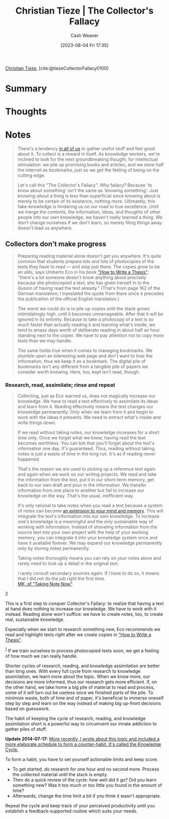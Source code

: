 :PROPERTIES:
:ROAM_REFS: [cite:@tiezeCollectorFallacy0100]
:ID:       b23ffea4-e780-4d89-84ad-c0bd4f25816f
:LAST_MODIFIED: [2023-09-05 Tue 20:14]
:END:
#+title: Christian Tieze | The Collector's Fallacy
#+hugo_custom_front_matter: :slug "b23ffea4-e780-4d89-84ad-c0bd4f25816f"
#+author: Cash Weaver
#+date: [2023-08-04 Fri 17:35]
#+filetags: :reference:

[[id:278c9bc6-8e3b-4a61-8d89-b65e24ae6f84][Christian Tieze]], [cite:@tiezeCollectorFallacy0100]

* Summary
* Thoughts
* Notes
#+begin_quote
There's a tendency [[https://zettelkasten.de/posts/collectors-fallacy-confession/][in all of us]] to gather useful stuff and feel good about it. To collect is a reward in itself. As knowledge workers, we're inclined to look for the next groundbreaking thought, for intellectual stimulation: we pile up promising books and articles, and we store half the internet as bookmarks, just so we get the feeling of being on the cutting edge.

Let's call this "The Collector's Fallacy". Why fallacy? Because 'to know about something' isn't the same as 'knowing something'. Just /knowing about/ a thing is less than superficial since knowing about is merely to be certain of its existence, nothing more. Ultimately, this fake-knowledge is hindering us on our road to true excellence. Until we merge the /contents,/ the information, ideas, and thoughts of other people into our own knowledge, we haven't really learned a thing. We don't change ourselves if we don't learn, so merely filing things away doesn't lead us anywhere.
#+end_quote
** Collectors don't make progress

#+begin_quote
Preparing reading material alone doesn't get you anywhere. It's quite common that students prepare lots and lots of photocopies of the texts they have to read --- and stop just there. The copies grow to be an alibi, says Umberto Eco in his book [[https://www.amazon.com/How-Write-Thesis-MIT-Press/dp/0262527138/ref=as_li_ss_tl?ie=UTF8&linkCode=ll1&tag=ctzettelkasten-20&linkId=74f6517a8c4df9f357cf9781972b7fb1&language=en_US]["How to Write a Thesis"]]: "there's a lot someone doesn't know anything about precisely because she photocopied a text; she has given herself in to the illusion of having read the text already." (That's from page 162 of the German translation; I translated the quote from there since it precedes the publication of the official English translation.)

The worst we could do is to pile up copies until the stack grows intimidatingly high, until it becomes unmanageable. After that it will be ignored in its entirety. Because to take a photocopy of a text is so much faster than actually reading it and learning what's inside, we tend to amass days worth of deliberate reading in about half an hour standing next to the copier. We have to pay attention not to copy more texts than we may handle.

The same holds true when it comes to managing bookmarks. We stumble upon an interesting web page and don't want to lose the information, thus we keep it as a bookmark. The digital pile of bookmarks isn't any different from a tangible pile of papers we consider worth knowing. Here, too, kept isn't read, though.
#+end_quote
*** Research, read, assimilate; rinse and repeat
#+begin_quote
Collecting, just as Eco warned us, does not magically increase our knowledge. We have to read a text effectively to assimilate its ideas and learn from it. Reading effectively means the text changes our knowledge permanently. Only when we learn from it and begin to work with the ideas it presents. We need to extract what's inside and write things down.

If we read without taking notes, our knowledge increases for a short time only. Once we forget what we knew, having read the text becomes worthless. You can bet that you'll forget about the text's information one day. It's guaranteed. Thus, reading without taking notes is just a waste of time in the long run. It's as if reading never happened.

That's the reason we are used to picking up a reference text again and again when we work on our writing projects. We read and take the information from the text, put it in our short-term memory, get back to our own draft and pour in the information. We transfer information from one place to another but fail to increase our knowledge on the way. That's the usual, inefficient way.

It's only rational to take notes when you read a text because a system of notes can become [[https://zettelkasten.de/posts/extend-your-mind-and-memory-with-a-zettelkasten/][an extension to your mind and memory]]. This will integrate the text's information into our own knowledge. To increase one's knowledge is a meaningful and the only sustainable way of working with information. Instead of shoveling information from the source text into your own project with the help of your working memory, you can integrate it into your knowledge system once and have it available forever. We may expand our knowledge permanently only by storing notes permanently.

Taking notes thoroughly means you can rely on your notes alone and rarely need to look up a detail in the original text.

#+begin_quote2
I rarely consult secondary sources again. If I have to do so, it means that I did not do the job right the first time.\\

[[http://takingnotenow.blogspot.com/2013/11/devonthink-reconsidered.html][MK, of "Taking Note Now"]]
#+end_quote2

This is a first step to conquer Collector's Fallacy: to realize that having a text at hand does nothing to increase our knowledge. We have to work with it instead. Reading alone won't suffice: we have to create notes, too, to create real, sustainable knowledge.

Especially when we start to research something new, Eco recommends we read and highlight texts right after we create copies in [[https://www.amazon.com/How-Write-Thesis-MIT-Press/dp/0262527138/ref=as_li_ss_tl?ie=UTF8&linkCode=ll1&tag=ctzettelkasten-20&linkId=74f6517a8c4df9f357cf9781972b7fb1&language=en_US]["How to Write a Thesis"]].

^{[[https://zettelkasten.de/posts/collectors-fallacy/#fn1][1]]} If we train ourselves to process photocopied texts soon, we get a feeling of how much we can really handle.

Shorter cycles of research, reading, and knowledge assimilation are better than long ones. With every full cycle from research to knowledge assimilation, we learn more about the topic. When we know more, our decisions are more informed, thus our research gets more efficient. If, on the other hand, we take home a big pile of material to read and process, some of it will turn out be useless once we finished parts of the pile. To minimize waste, both of time and of paper, it's beneficial to immerse oneself step by step and learn on the way instead of making big up-front decisions based on guesswork.

The habit of keeping the cycle of research, reading, and knowledge assimilation short is a powerful way to circumvent our innate addiction to gather piles of stuff.

*Update 2014-07-17:* _More recently, I wrote about this topic and included a more elaborate schedule to form a counter-habit. It's called [[https://zettelkasten.de/posts/knowledge-cycle-efficiently-organize-writing-projects/][the Knowledge Cycle]]._

To form a habit, you have to set yourself actionable limits and keep score.

- To get started, do research for one hour and no second more. Process the collected material until the stack is empty.
- Then do a quick review of the cycle: how well did it go? Did you learn something new? Was it too much or too little you found in the amount of time?
- Afterwards, change the time limit a bit if you think it wasn't appropriate.

Repeat the cycle and keep track of your perceived productivity until you establish a feedback-supported routine which suits your needs.
#+end_quote
* Flashcards :noexport:
#+print_bibliography: